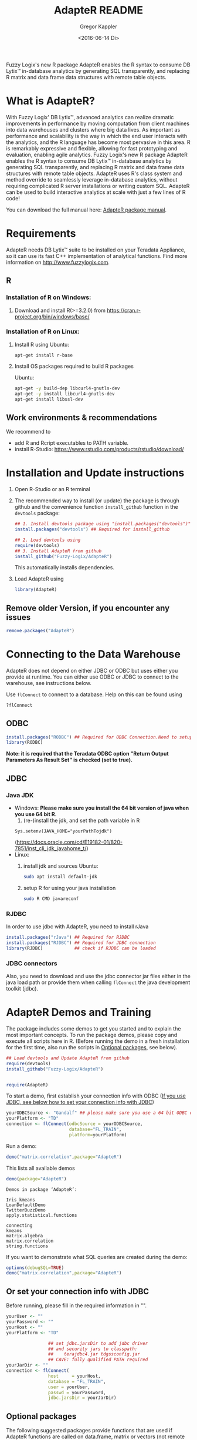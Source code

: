 # Created 2016-07-04 Mo 17:49
#+TITLE: AdapteR README
#+DATE: <2016-06-14 Di>
#+AUTHOR: Gregor Kappler
Fuzzy Logix's new R package AdapteR enables the R syntax to consume DB Lytix™ in-database analytics by generating SQL transparently, and replacing R matrix and data frame data structures with remote table objects.

* What is AdapteR?
With Fuzzy Logix' DB Lytix™, advanced analytics can realize dramatic improvements in performance by moving computation from client machines into data warehouses and clusters where big data lives. 
As important as performance and scalability is the way in which the end user interacts with the analytics, and the R language has become most pervasive in this area. R is remarkably expressive and flexible, allowing for fast
prototyping and evaluation, enabling agile analytics. 
Fuzzy Logix's new R package AdapteR enables the R syntax to consume DB Lytix™ in-database analytics by generating SQL transparently, and replacing R matrix and data frame data structures with remote table objects. AdapteR uses R's class system and method override to
seamlessly leverage in-database analytics, without requiring complicated R server installations or writing
custom SQL. 
AdapteR can be used to build interactive analytics at scale with just a few lines of R code!

You can download the full manual here: [[https://securisync.intermedia.net/web/s/LtQNzab68gL5jwSzQERIiV][AdapteR package manual]].
* Requirements
AdapteR needs DB Lytix™ suite to be installed on your Teradata Appliance, so it can use its fast C++ implementation of analytical functions.
Find more information on [[http://www.fuzzylogix.com]].
** R
:PROPERTIES:
:ID:       DF5AB673-2890-4EAF-A9B3-A721F1609BF1
:END:
*** Installation of R on Windows:
1. Download and install R(>=3.2.0) from https://cran.r-project.org/bin/windows/base/

*** Installation of R on Linux:
1. Install R using 
   Ubuntu:
   : apt-get install r-base
2. Install OS packages required to build R packages

   Ubuntu:
   #+begin_src sh 
    apt-get -y build-dep libcurl4-gnutls-dev
    apt-get -y install libcurl4-gnutls-dev
    apt-get install libssl-dev
   #+end_src
** Work environments & recommendations
We recommend to
- add R and Rcript executables to PATH variable.
- install R-Studio: https://www.rstudio.com/products/rstudio/download/
* Installation and Update instructions
:PROPERTIES:
:ID:       4AD7DBF5-9C7A-4C9C-A714-0735F860E7A4
:END:
1. Open R-Studio or an R terminal
2. The recommended way to install (or update) the package is through github and the convenience function =install_github= function in the =devtools= package:
      #+BEGIN_SRC R :eval no
      ## 1. Install devtools package using "install.packages("devtools")"
      install.packages("devtools") ## Required for install_github

      ## 2. Load devtools using
      require(devtools)
      ## 3. Install AdapteR from github
      install_github("Fuzzy-Logix/AdapteR")
      #+END_SRC
      This automatically installs dependencies. 
      # On failure please install the [[id:A7CCAA11-1DCD-482D-8744-88631588B3AF][reference syntax packages]]
5. Load AdapteR using
      #+BEGIN_SRC R :eval no
      library(AdapteR)
      #+END_SRC


** Remove older Version, if you encounter any issues
#+begin_src R
remove.packages("AdapteR")
#+end_src




* Connecting to the Data Warehouse
:PROPERTIES:
:ID:       2B55187C-17C1-488C-A980-396426D2DD18
:END:
AdapteR does not depend on either JDBC or ODBC but uses either you provide at runtime.
You can either use ODBC or JDBC to connect to the warehouse, see instructions below.

Use =flConnect= to connect to a database. Help on this can be found using 
   #+begin_src R
   ?flConnect
   #+end_src

** ODBC
#+BEGIN_SRC R :eval no
install.packages("RODBC") ## Required for ODBC Connection.Need to setup odbc Source
library(RODBC)
#+END_SRC
*Note: it is required that the Teradata ODBC option "Return Output Parameters As Result Set" is checked (set to true).*

** JDBC
*** Java JDK
- Windows: *Please make sure you install the 64 bit version of java when you use 64 bit R*.
  1. (re-)install the jdk, and set the path variable in R
  : Sys.setenv(JAVA_HOME="yourPathTojdk")
  (https://docs.oracle.com/cd/E19182-01/820-7851/inst_cli_jdk_javahome_t/)
- Linux: 
  1. install jdk and sources
     Ubuntu:
     #+begin_src sh
     sudo apt install default-jdk
     #+end_src

  2. setup R for using your java installation
     #+begin_src sh
     sudo R CMD javareconf
     #+end_src

*** RJDBC
In order to use jdbc with AdapteR, you need to install rJava
#+BEGIN_SRC R :eval no
install.packages("rJava") ## Required for RJDBC
install.packages("RJDBC") ## Required for JDBC connection
library(RJDBC)            ## check if RJDBC can be loaded
#+END_SRC

*** JDBC connectors
Also, you need to download and use the jdbc connector jar files either in the java load path or provide them when calling =flConnect=
the java development toolkit (jdbc).

* AdapteR Demos and Training
The package includes some demos to get you started and to explain the most important concepts.
To run the package demos, please copy and execute all scripts here in R.
(Before running the demo in a fresh installation for the first time, also run the scripts in [[https://github.com/Fuzzy-Logix/AdapteR#optional-packages][Optional packages]], see below).

#+BEGIN_SRC R :session r_fl :results table :exports both 
## Load devtools and Update AdapteR from github
require(devtools)
install_github("Fuzzy-Logix/AdapteR")


require(AdapteR)
#+END_SRC

To start a demo, first establish your connection info with ODBC ([[https://github.com/Fuzzy-Logix/AdapteR#or-set-your-connection-info-with-jdbc][If you use JDBC, see below how to set your connection info with JDBC]])
#+BEGIN_SRC R :session r_fl :results output :exports both
yourODBCSource <- "Gandalf" ## please make sure you use a 64 bit ODBC driver on a 64 bit R session
yourPlatform <- "TD"
connection <- flConnect(odbcSource = yourODBCSource,
                        database="FL_TRAIN",
                        platform=yourPlatform)
#+END_SRC

Run a demo:
#+BEGIN_SRC R :session r_fl :results output :exports both
demo("matrix.correlation",package="AdapteR")
#+END_SRC

This lists all available demos
#+BEGIN_SRC R :session r_fl :results output :exports both 
demo(package="AdapteR")
#+END_SRC

#+RESULTS: 
#+begin_example
Demos in package ‘AdapteR’:

Iris_kmeans             
LoanDefaultDemo         
TwitterBuzzDemo         
apply.statistical.functions
                        
connecting              
kmeans                  
matrix.algebra          
matrix.correlation      
string.functions
#+end_example



If you want to demonstrate what SQL queries are created during the demo:
#+BEGIN_SRC R :session r_fl :results output :exports both
options(debugSQL=TRUE)
demo("matrix.correlation",package="AdapteR")
#+END_SRC


** Or set your connection info with JDBC
:PROPERTIES:
:ID:       EA123B7F-CC54-405A-86E4-740A788FC239
:END:
Before running, please fill in the required information in "".
#+BEGIN_SRC R :session r_fl :results output :exports both
yourUser <- "" 
yourPassword <- ""
yourHost <- ""
yourPlatform <- "TD"

                ## set jdbc.jarsDir to add jdbc driver
                ## and security jars to classpath:
                ##    terajdbc4.jar tdgssconfig.jar
                ## CAVE: fully qualified PATH required
yourJarDir <- ""
connection <- flConnect(
                host     = yourHost,
                database = "FL_TRAIN",
                user = yourUser,
                passwd = yourPassword,
                jdbc.jarsDir = yourJarDir)
#+END_SRC

** Optional packages
:PROPERTIES:
:ID:       A7CCAA11-1DCD-482D-8744-88631588B3AF
:END:
The following suggested packages provide functions that are used if AdapteR functions are called on data.frame, matrix or vectors (not remote representations).
Install these packages for the demos:
  #+BEGIN_SRC R :eval no
  install.packages("gplots")
  install.packages("shiny")
  install.packages("R.utils")
  #+END_SRC
  
Functions in these packages provide the reference implementations for AdapteR functions:
  #+BEGIN_SRC R :eval no
  install.packages("psych")
  install.packages("SDMTools")
  install.packages("MASS")
  install.packages("psych")
  install.packages("cluster")
  install.packages("survival")
  install.packages("mgcv")
  install.packages("moments")
  install.packages("stringdist")
  install.packages("nortest")
  install.packages("DescTools")
  install.packages("RVAideMemoire")
#+END_SRC

These packages are required to run the test suite:
#+BEGIN_SRC R :eval no
  install.packages("devtools")
  install.packages("roxygen2")
  install.packages("testthat")
  install.packages("optparse")
#+END_SRC
